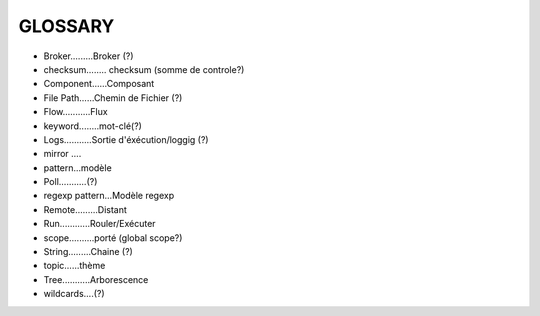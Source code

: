 ===================
GLOSSARY
===================

- Broker.........Broker (?)
- checksum........ checksum (somme de controle?)
- Component......Composant
- File Path......Chemin de Fichier (?)
- Flow...........Flux
- keyword........mot-clé(?)
- Logs...........Sortie d'éxécution/loggig (?)
- mirror ....
- pattern...modèle
- Poll...........(?)
- regexp pattern...Modèle regexp
- Remote.........Distant
- Run............Rouler/Exécuter
- scope..........porté (global scope?)
- String.........Chaine (?)
- topic......thème
- Tree...........Arborescence
- wildcards....(?)







